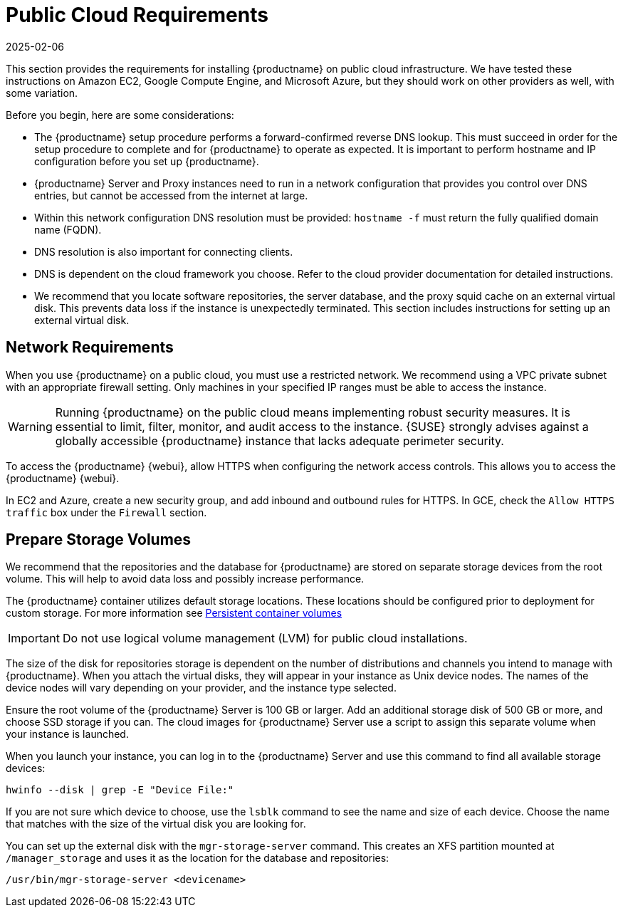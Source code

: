 [[install-pubcloud-requirements]]
= Public Cloud Requirements
:revdate: 2025-02-06
:page-revdate: {revdate}

This section provides the requirements for installing {productname} on public cloud infrastructure.
We have tested these instructions on Amazon EC2, Google Compute Engine, and Microsoft Azure, but they should work on other providers as well, with some variation.

Before you begin, here are some considerations:

* The {productname} setup procedure performs a forward-confirmed reverse DNS lookup.
  This must succeed in order for the setup procedure to complete and for {productname} to operate as expected.
  It is important to perform hostname and IP configuration before you set up {productname}.
* {productname} Server and Proxy instances need to run in a network configuration that provides you control over DNS entries, but cannot be accessed from the internet at large.
* Within this network configuration DNS resolution must be provided: `hostname -f` must return the fully qualified domain name (FQDN).
* DNS resolution is also important for connecting clients.
* DNS is dependent on the cloud framework you choose.
  Refer to the cloud provider documentation for detailed instructions.
* We recommend that you locate software repositories, the server database, and the proxy squid cache on an external virtual disk.
  This prevents data loss if the instance is unexpectedly terminated.
  This section includes instructions for setting up an external virtual disk.



== Network Requirements


When you use {productname} on a public cloud, you must use a restricted network.
We recommend using a VPC private subnet with an appropriate firewall setting.
Only machines in your specified IP ranges must be able to access the instance.

[WARNING]
====
Running {productname} on the public cloud means implementing robust security measures. It is essential to limit, filter, monitor, and audit access to the instance.
{SUSE} strongly advises against a globally accessible {productname} instance that lacks adequate perimeter security.
====

To access the {productname} {webui}, allow HTTPS when configuring the network access controls.
This allows you to access the {productname} {webui}.

In EC2 and Azure, create a new security group, and add inbound and outbound rules for HTTPS.
In GCE, check the ``Allow HTTPS traffic`` box under the ``Firewall`` section.



== Prepare Storage Volumes

We recommend that the repositories and the database for {productname} are stored on separate storage devices from the root volume.
This will help to avoid data loss and possibly increase performance.

The {productname} container utilizes default storage locations. These locations should be configured prior to deployment for custom storage. 
For more information see xref:installation-and-upgrade:container-management/persistent-container-volumes.adoc[Persistent container volumes] 

[IMPORTANT]
====
Do not use logical volume management (LVM) for public cloud installations.
====


The size of the disk for repositories storage is dependent on the number of distributions and channels you intend to manage with {productname}.
When you attach the virtual disks, they will appear in your instance as Unix device nodes.
The names of the device nodes will vary depending on your provider, and the instance type selected.

Ensure the root volume of the {productname} Server is 100{nbsp}GB or larger.
Add an additional storage disk of 500{nbsp}GB or more, and choose SSD storage if you can.
The cloud images for {productname} Server use a script to assign this separate volume when your instance is launched.

When you launch your instance, you can log in to the {productname} Server and use this command to find all available storage devices:

----
hwinfo --disk | grep -E "Device File:"
----

If you are not sure which device to choose, use the [command]``lsblk`` command to see the name and size of each device.
Choose the name that matches with the size of the virtual disk you are looking for.

You can set up the external disk with the [command]``mgr-storage-server`` command.
This creates an XFS partition mounted at ``/manager_storage`` and uses it as the location for the database and repositories:

----
/usr/bin/mgr-storage-server <devicename>
----

ifeval::[{mlm-content} == true]
For more information about setting up storage volumes and partitions, including recommended minimum sizes, see xref:installation-and-upgrade:hardware-requirements.adoc[].
endif::[]
